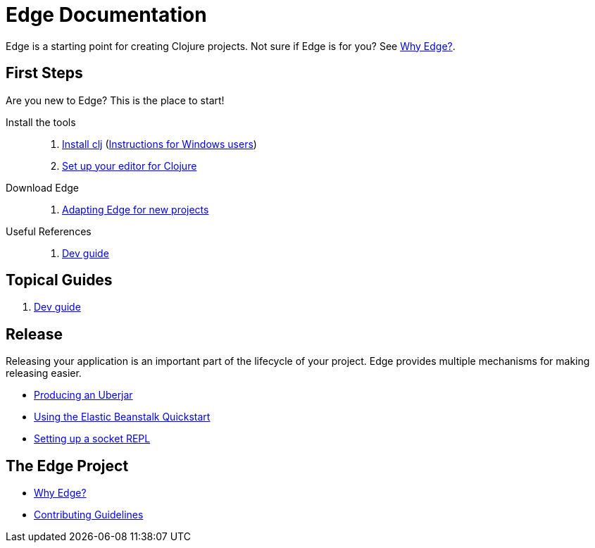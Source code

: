 = Edge Documentation

Edge is a starting point for creating Clojure projects.
Not sure if Edge is for you? See <<why-edge.adoc#,Why Edge?>>.

== First Steps

Are you new to Edge?
This is the place to start!

Install the tools::
. link:https://clojure.org/guides/getting_started[Install clj] (<<windows.adoc#,Instructions for Windows users>>)
. <<editor.adoc#,Set up your editor for Clojure>>

Download Edge::
. <<adaptation.adoc#,Adapting Edge for new projects>>

// Paste Tutorial::
// . Creating a new project
// . Create paste
// . Deploy to Elastic Beanstalk

Useful References::
. <<dev-guide.adoc#,Dev guide>>

== Topical Guides

//. Configuration
//. Components
. <<dev-guide.adoc#,Dev guide>>

== Release

Releasing your application is an important part of the lifecycle of your project. 
Edge provides multiple mechanisms for making releasing easier.

// * Packed and unpacked deployments
* <<uberjar.adoc#,Producing an Uberjar>>
* <<elastic-beanstalk.adoc#,Using the Elastic Beanstalk Quickstart>>
* <<socket-repl.adoc#,Setting up a socket REPL>>

== The Edge Project

* <<why-edge.adoc#,Why Edge?>>
* <<guidelines.adoc#,Contributing Guidelines>>
//* Getting help
//* How to get involved
//* License

